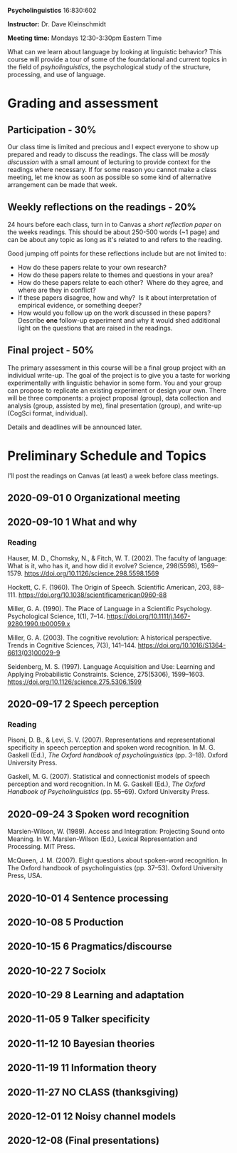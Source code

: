 #+OPTIONS: toc:nil

*Psycholinguistics* 16:830:602

*Instructor:* Dr. Dave Kleinschmidt

*Meeting time:* Mondays 12:30-3:30pm Eastern Time

What can we learn about language by looking at linguistic behavior?  This course
will provide a tour of some of the foundational and current topics in the field
of /psyholinguistics/, the psychological study of the structure, processing, and
use of language.

* Grading and assessment
 
** Participation - 30%
   Our class time is limited and precious and I expect everyone to show up
   prepared and ready to discuss the readings.  The class will be /mostly
   discussion/ with a small amount of lecturing to provide context for the
   readings where necessary.  If for some reason you cannot make a class
   meeting, let me know as soon as possible so some kind of alternative
   arrangement can be made that week.

** Weekly reflections on the readings - 20%
   24 hours before each class, turn in to Canvas a /short reflection paper/ on
   the weeks readings.  This should be about 250-500 words (~1 page) and can be
   about any topic as long as it's related to and refers to the reading.

   Good jumping off points for these reflections include but are not limited to:
   - How do these papers relate to your own research?
   - How do these papers relate to themes and questions in your area?
   - How do these papers relate to each other?  Where do they agree, and
     where are they in conflict?
   - If these papers disagree, how and why?  Is it about interpretation of
     empirical evidence, or something deeper?
   - How would you follow up on the work discussed in these papers? 
     Describe *one* follow-up experiment and why it would shed additional
     light on the questions that are raised in the readings.
   
** Final project - 50%
   The primary assessment in this course will be a final group project with an
   individual write-up.  The goal of the project is to give you a taste for
   working experimentally with linguistic behavior in some form.  You and your
   group can propose to replicate an existing experiment or design your own.
   There will be three components: a project proposal (group), data collection
   and analysis (group, assisted by me), final presentation (group), and
   write-up (CogSci format, individual).

   Details and deadlines will be announced later.

* Preliminary Schedule and Topics
  I'll post the readings on Canvas (at least) a week before class meetings.

** 2020-09-01 0 Organizational meeting
** 2020-09-10 1 What and why
*** Reading
    Hauser, M. D., Chomsky, N., & Fitch, W. T. (2002). The faculty of language:
    What is it, who has it, and how did it evolve? Science, 298(5598),
    1569–1579. https://doi.org/10.1126/science.298.5598.1569

    Hockett, C. F. (1960). The Origin of Speech. Scientific American, 203,
    88–111. https://doi.org/10.1038/scientificamerican0960-88

    Miller, G. A. (1990). The Place of Language in a Scientific
    Psychology. Psychological Science, 1(1),
    7–14. https://doi.org/10.1111/j.1467-9280.1990.tb00059.x

    Miller, G. A. (2003). The cognitive revolution: A historical
    perspective. Trends in Cognitive Sciences, 7(3),
    141–144. https://doi.org/10.1016/S1364-6613(03)00029-9

    Seidenberg, M. S. (1997). Language Acquisition and Use: Learning and
    Applying Probabilistic Constraints. Science, 275(5306),
    1599–1603. https://doi.org/10.1126/science.275.5306.1599

** 2020-09-17 2 Speech perception
*** Reading
    Pisoni, D. B., & Levi, S. V. (2007). Representations and representational
    specificity in speech perception and spoken word recognition. In
    M. G. Gaskell (Ed.), /The Oxford handbook of psycholinguistics/
    (pp. 3–18). Oxford University Press.

    Gaskell, M. G. (2007). Statistical and connectionist models of speech
    perception and word recognition. In M. G. Gaskell (Ed.), /The Oxford
    Handbook of Psycholinguistics/ (pp. 55–69). Oxford University Press.
    
** 2020-09-24 3 Spoken word recognition 
   Marslen-Wilson, W. (1989). Access and Integration: Projecting Sound onto
   Meaning. In W. Marslen-Wilson (Ed.), Lexical Representation and
   Processing. MIT Press.

   McQueen, J. M. (2007). Eight questions about spoken-word recognition. In The
   Oxford handbook of psycholinguistics (pp. 37–53). Oxford University Press,
   USA.

** 2020-10-01 4 Sentence processing 
** 2020-10-08 5 Production 
** 2020-10-15 6 Pragmatics/discourse 
** 2020-10-22 7 Sociolx 
** 2020-10-29 8 Learning and adaptation 
** 2020-11-05 9 Talker specificity 
** 2020-11-12 10 Bayesian theories 
** 2020-11-19 11 Information theory 
** 2020-11-27 NO CLASS (thanksgiving)
** 2020-12-01 12 Noisy channel models 
** 2020-12-08 (Final presentations)
